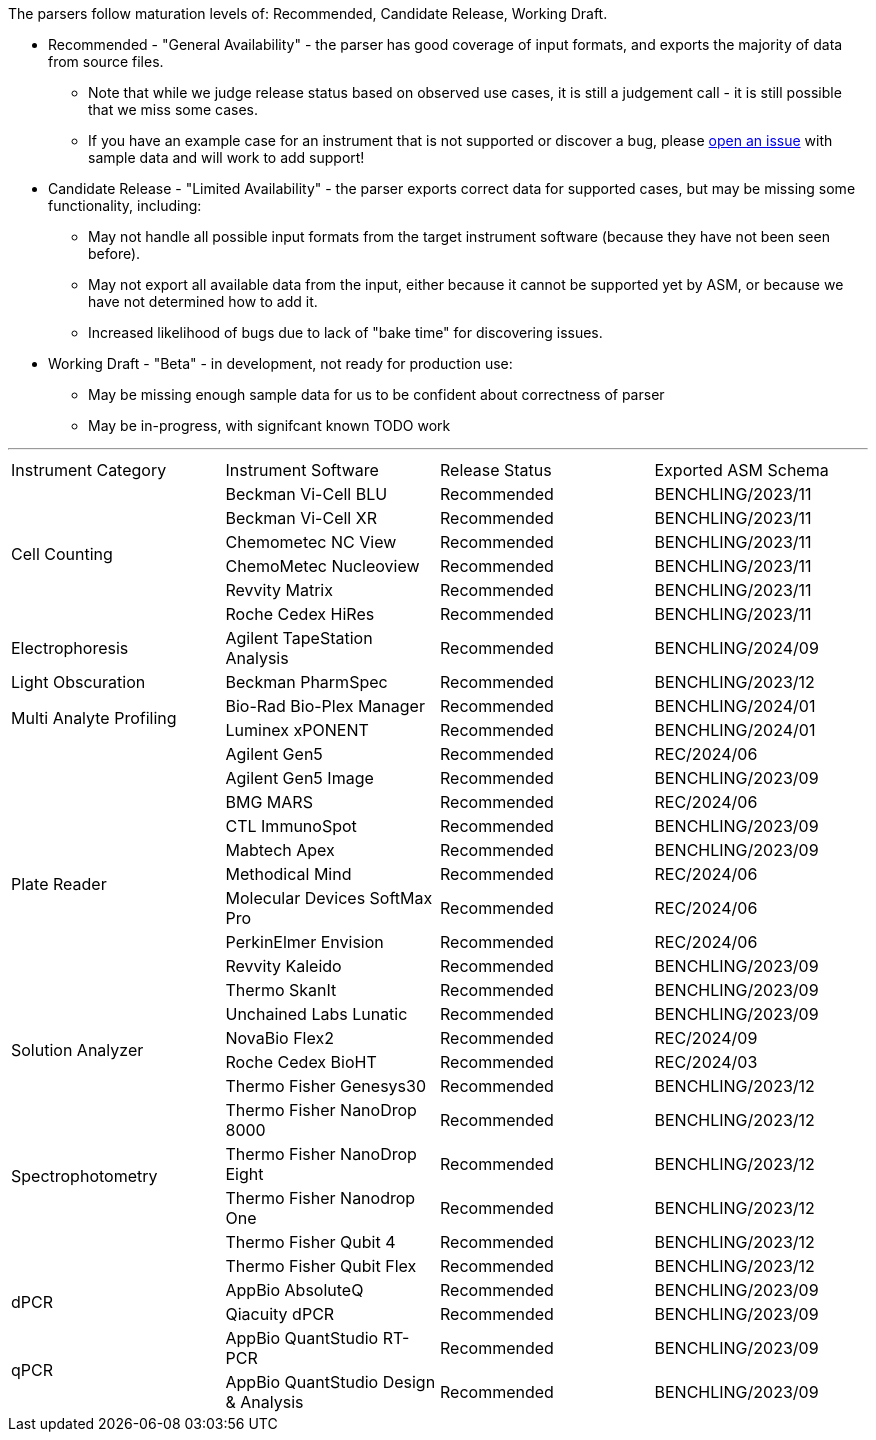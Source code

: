 The parsers follow maturation levels of: Recommended, Candidate Release, Working Draft.

* Recommended - "General Availability" - the parser has good coverage of input formats, and exports the majority of data from source files.
** Note that while we judge release status based on observed use cases, it is still a judgement call - it is still possible that we miss some cases.
** If you have an example case for an instrument that is not supported or discover a bug, please https://github.com/Benchling-Open-Source/allotropy/issues[open an issue] with sample data and will work to add support!
* Candidate Release - "Limited Availability" - the parser exports correct data for supported cases, but may be missing some functionality, including:
** May not handle all possible input formats from the target instrument software (because they have not been seen before).
** May not export all available data from the input, either because it cannot be supported yet by ASM, or because we have not determined how to add it.
** Increased likelihood of bugs due to lack of "bake time" for discovering issues.
* Working Draft - "Beta" - in development, not ready for production use:
** May be missing enough sample data for us to be confident about correctness of parser
** May be in-progress, with signifcant known TODO work

'''
[cols="4*^.^"]
|===
|Instrument Category|Instrument Software|Release Status|Exported ASM Schema
.6+|Cell Counting|Beckman Vi-Cell BLU|Recommended|BENCHLING/2023/11
|Beckman Vi-Cell XR|Recommended|BENCHLING/2023/11
|Chemometec NC View|Recommended|BENCHLING/2023/11
|ChemoMetec Nucleoview|Recommended|BENCHLING/2023/11
|Revvity Matrix|Recommended|BENCHLING/2023/11
|Roche Cedex HiRes|Recommended|BENCHLING/2023/11
.1+|Electrophoresis|Agilent TapeStation Analysis|Recommended|BENCHLING/2024/09
.1+|Light Obscuration|Beckman PharmSpec|Recommended|BENCHLING/2023/12
.2+|Multi Analyte Profiling|Bio-Rad Bio-Plex Manager|Recommended|BENCHLING/2024/01
|Luminex xPONENT|Recommended|BENCHLING/2024/01
.11+|Plate Reader|Agilent Gen5|Recommended|REC/2024/06
|Agilent Gen5 Image|Recommended|BENCHLING/2023/09
|BMG MARS|Recommended|REC/2024/06
|CTL ImmunoSpot|Recommended|BENCHLING/2023/09
|Mabtech Apex|Recommended|BENCHLING/2023/09
|Methodical Mind|Recommended|REC/2024/06
|Molecular Devices SoftMax Pro|Recommended|REC/2024/06
|PerkinElmer Envision|Recommended|REC/2024/06
|Revvity Kaleido|Recommended|BENCHLING/2023/09
|Thermo SkanIt|Recommended|BENCHLING/2023/09
|Unchained Labs Lunatic|Recommended|BENCHLING/2023/09
.2+|Solution Analyzer|NovaBio Flex2|Recommended|REC/2024/09
|Roche Cedex BioHT|Recommended|REC/2024/03
.6+|Spectrophotometry|Thermo Fisher Genesys30|Recommended|BENCHLING/2023/12
|Thermo Fisher NanoDrop 8000|Recommended|BENCHLING/2023/12
|Thermo Fisher NanoDrop Eight|Recommended|BENCHLING/2023/12
|Thermo Fisher Nanodrop One|Recommended|BENCHLING/2023/12
|Thermo Fisher Qubit 4|Recommended|BENCHLING/2023/12
|Thermo Fisher Qubit Flex|Recommended|BENCHLING/2023/12
.2+|dPCR|AppBio AbsoluteQ|Recommended|BENCHLING/2023/09
|Qiacuity dPCR|Recommended|BENCHLING/2023/09
.2+|qPCR|AppBio QuantStudio RT-PCR|Recommended|BENCHLING/2023/09
|AppBio QuantStudio Design & Analysis|Recommended|BENCHLING/2023/09
|===